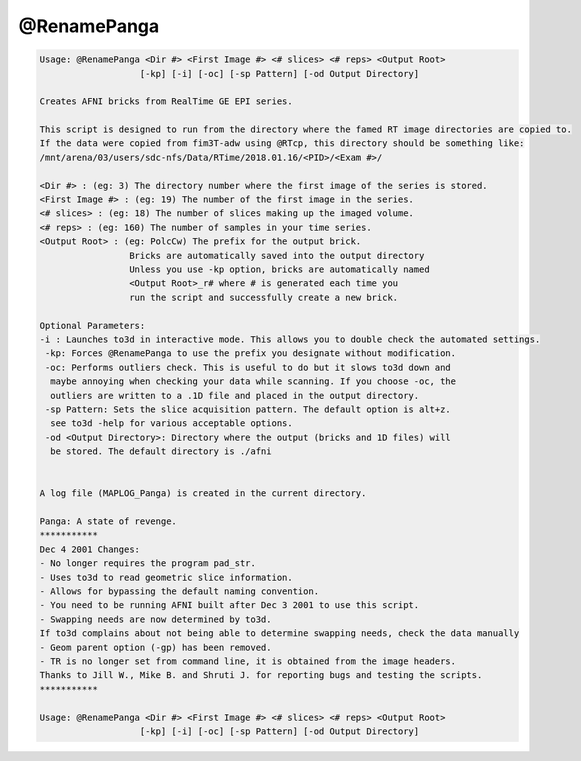 ************
@RenamePanga
************

.. _@RenamePanga:

.. contents:: 
    :depth: 4 

.. code-block:: none

    
    Usage: @RenamePanga <Dir #> <First Image #> <# slices> <# reps> <Output Root>
                       [-kp] [-i] [-oc] [-sp Pattern] [-od Output Directory]
    
    Creates AFNI bricks from RealTime GE EPI series.
    
    This script is designed to run from the directory where the famed RT image directories are copied to.
    If the data were copied from fim3T-adw using @RTcp, this directory should be something like:
    /mnt/arena/03/users/sdc-nfs/Data/RTime/2018.01.16/<PID>/<Exam #>/
    
    <Dir #> : (eg: 3) The directory number where the first image of the series is stored.
    <First Image #> : (eg: 19) The number of the first image in the series.
    <# slices> : (eg: 18) The number of slices making up the imaged volume.
    <# reps> : (eg: 160) The number of samples in your time series.
    <Output Root> : (eg: PolcCw) The prefix for the output brick.
                     Bricks are automatically saved into the output directory
                     Unless you use -kp option, bricks are automatically named
                     <Output Root>_r# where # is generated each time you 
                     run the script and successfully create a new brick.
    
    Optional Parameters:
    -i : Launches to3d in interactive mode. This allows you to double check the automated settings.
     -kp: Forces @RenamePanga to use the prefix you designate without modification.
     -oc: Performs outliers check. This is useful to do but it slows to3d down and
      maybe annoying when checking your data while scanning. If you choose -oc, the
      outliers are written to a .1D file and placed in the output directory.
     -sp Pattern: Sets the slice acquisition pattern. The default option is alt+z.
      see to3d -help for various acceptable options.
     -od <Output Directory>: Directory where the output (bricks and 1D files) will
      be stored. The default directory is ./afni
    
    
    A log file (MAPLOG_Panga) is created in the current directory.
    
    Panga: A state of revenge.
    ***********
    Dec 4 2001 Changes:
    - No longer requires the program pad_str.
    - Uses to3d to read geometric slice information.
    - Allows for bypassing the default naming convention.
    - You need to be running AFNI built after Dec 3 2001 to use this script.
    - Swapping needs are now determined by to3d.
    If to3d complains about not being able to determine swapping needs, check the data manually
    - Geom parent option (-gp) has been removed.
    - TR is no longer set from command line, it is obtained from the image headers.
    Thanks to Jill W., Mike B. and Shruti J. for reporting bugs and testing the scripts.
    ***********
    
    Usage: @RenamePanga <Dir #> <First Image #> <# slices> <# reps> <Output Root>
                       [-kp] [-i] [-oc] [-sp Pattern] [-od Output Directory]
    
